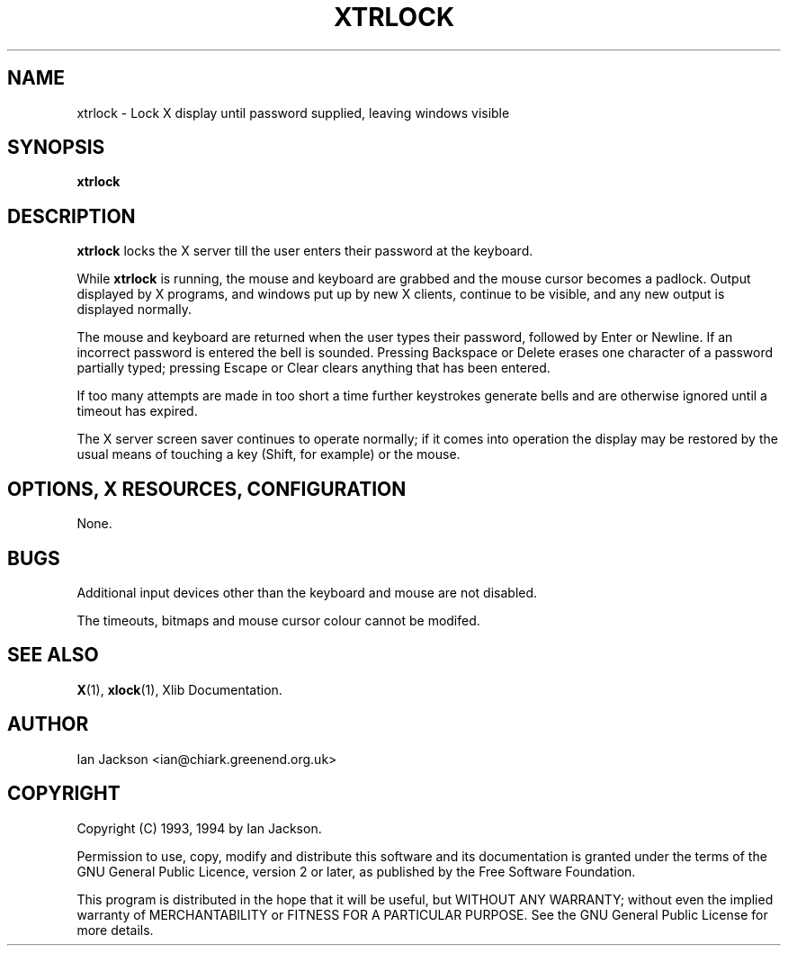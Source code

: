 .TH XTRLOCK 1
.SH NAME
xtrlock \- Lock X display until password supplied, leaving windows visible
.SH SYNOPSIS
.B xtrlock
.SH DESCRIPTION
.B xtrlock
locks the X server till the user enters their password at the keyboard.

While
.B xtrlock
is running, the mouse and keyboard are grabbed and the mouse cursor
becomes a padlock.  Output displayed by X programs, and windows put up
by new X clients, continue to be visible, and any new output is
displayed normally.

The mouse and keyboard are returned when the user types their
password, followed by Enter or Newline.  If an incorrect password is
entered the bell is sounded.  Pressing Backspace or Delete erases one
character of a password partially typed; pressing Escape or Clear
clears anything that has been entered.

If too many attempts are made in too short a time further keystrokes
generate bells and are otherwise ignored until a timeout has expired.

The X server screen saver continues to operate normally; if it comes
into operation the display may be restored by the usual means of
touching a key (Shift, for example) or the mouse.
.SH OPTIONS, X RESOURCES, CONFIGURATION
None.
.SH BUGS
Additional input devices other than the keyboard and mouse are not
disabled.

The timeouts, bitmaps and mouse cursor colour cannot be modifed.
.SH SEE ALSO
.BR X "(1), " xlock "(1), Xlib Documentation."
.SH AUTHOR
Ian Jackson <ian@chiark.greenend.org.uk>
.SH COPYRIGHT
Copyright (C) 1993, 1994 by Ian Jackson.

Permission to use, copy, modify and distribute this software and its
documentation is granted under the terms of the GNU General Public
Licence, version 2 or later, as published by the Free Software
Foundation.

This program is distributed in the hope that it will be useful, but
WITHOUT ANY WARRANTY; without even the implied warranty of
MERCHANTABILITY or FITNESS FOR A PARTICULAR PURPOSE.  See the GNU
General Public License for more details.

